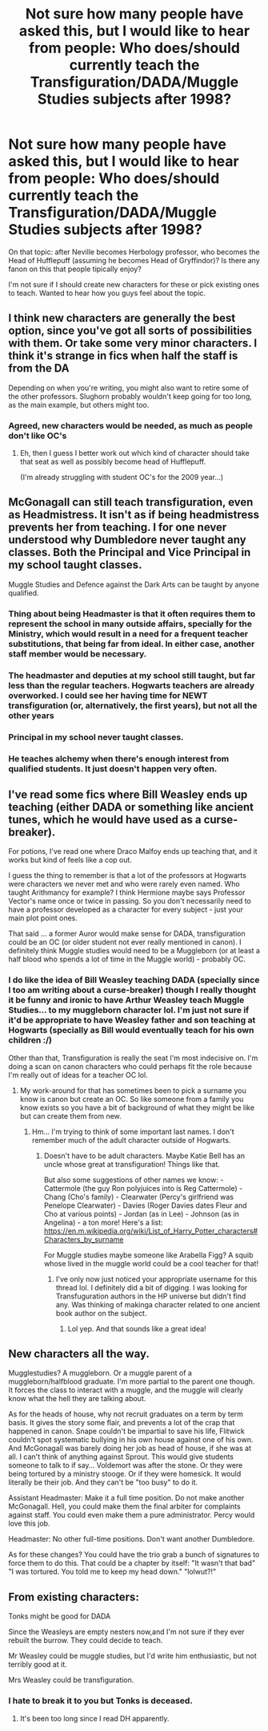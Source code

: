 #+TITLE: Not sure how many people have asked this, but I would like to hear from people: Who does/should currently teach the Transfiguration/DADA/Muggle Studies subjects after 1998?

* Not sure how many people have asked this, but I would like to hear from people: Who does/should currently teach the Transfiguration/DADA/Muggle Studies subjects after 1998?
:PROPERTIES:
:Author: CarlosMartinEdward
:Score: 7
:DateUnix: 1586960438.0
:DateShort: 2020-Apr-15
:FlairText: Discussion
:END:
On that topic: after Neville becomes Herbology professor, who becomes the Head of Hufflepuff (assuming he becomes Head of Gryffindor)? Is there any fanon on this that people tipically enjoy?

I'm not sure if I should create new characters for these or pick existing ones to teach. Wanted to hear how you guys feel about the topic.


** I think new characters are generally the best option, since you've got all sorts of possibilities with them. Or take some very minor characters. I think it's strange in fics when half the staff is from the DA

Depending on when you're writing, you might also want to retire some of the other professors. Slughorn probably wouldn't keep going for too long, as the main example, but others might too.
:PROPERTIES:
:Author: Tsorovar
:Score: 10
:DateUnix: 1586970520.0
:DateShort: 2020-Apr-15
:END:

*** Agreed, new characters would be needed, as much as people don't like OC's
:PROPERTIES:
:Author: SnobbishWizard
:Score: 3
:DateUnix: 1586973853.0
:DateShort: 2020-Apr-15
:END:

**** Eh, then I guess I better work out which kind of character should take that seat as well as possibly become head of Hufflepuff.

(I'm already struggling with student OC's for the 2009 year...)
:PROPERTIES:
:Author: CarlosMartinEdward
:Score: 2
:DateUnix: 1586974684.0
:DateShort: 2020-Apr-15
:END:


** McGonagall can still teach transfiguration, even as Headmistress. It isn't as if being headmistress prevents her from teaching. I for one never understood why Dumbledore never taught any classes. Both the Principal and Vice Principal in my school taught classes.

Muggle Studies and Defence against the Dark Arts can be taught by anyone qualified.
:PROPERTIES:
:Author: avittamboy
:Score: 5
:DateUnix: 1586965244.0
:DateShort: 2020-Apr-15
:END:

*** Thing about being Headmaster is that it often requires them to represent the school in many outside affairs, specially for the Ministry, which would result in a need for a frequent teacher substitutions, that being far from ideal. In either case, another staff member would be necessary.
:PROPERTIES:
:Author: CarlosMartinEdward
:Score: 7
:DateUnix: 1586966352.0
:DateShort: 2020-Apr-15
:END:


*** The headmaster and deputies at my school still taught, but far less than the regular teachers. Hogwarts teachers are already overworked. I could see her having time for NEWT transfiguration (or, alternatively, the first years), but not all the other years
:PROPERTIES:
:Author: Tsorovar
:Score: 7
:DateUnix: 1586969506.0
:DateShort: 2020-Apr-15
:END:


*** Principal in my school never taught classes.
:PROPERTIES:
:Author: EusebiaRei
:Score: 2
:DateUnix: 1586985107.0
:DateShort: 2020-Apr-16
:END:


*** He teaches alchemy when there's enough interest from qualified students. It just doesn't happen very often.
:PROPERTIES:
:Author: horrorshowjack
:Score: 2
:DateUnix: 1586986567.0
:DateShort: 2020-Apr-16
:END:


** I've read some fics where Bill Weasley ends up teaching (either DADA or something like ancient tunes, which he would have used as a curse-breaker).

For potions, I've read one where Draco Malfoy ends up teaching that, and it works but kind of feels like a cop out.

I guess the thing to remember is that a lot of the professors at Hogwarts were characters we never met and who were rarely even named. Who taught Arithmancy for example? I think Hermione maybe says Professor Vector's name once or twice in passing. So you don't necessarily need to have a professor developed as a character for every subject - just your main plot point ones.

That said ... a former Auror would make sense for DADA, transfiguration could be an OC (or older student not ever really mentioned in canon). I definitely think Muggle studies would need to be a Muggleborn (or at least a half blood who spends a lot of time in the Muggle world) - probably OC.
:PROPERTIES:
:Author: professor_muggle
:Score: 5
:DateUnix: 1587011105.0
:DateShort: 2020-Apr-16
:END:

*** I do like the idea of Bill Weasley teaching DADA (specially since I too am writing about a curse-breaker) though I really thought it be funny and ironic to have Arthur Weasley teach Muggle Studies... to my muggleborn character lol. I'm just not sure if it'd be appropriate to have Weasley father and son teaching at Hogwarts (specially as Bill would eventually teach for his own children :/)

Other than that, Transfiguration is really the seat I'm most indecisive on. I'm doing a scan on canon characters who could perhaps fit the role because I'm really out of ideas for a teacher OC lol.
:PROPERTIES:
:Author: CarlosMartinEdward
:Score: 2
:DateUnix: 1587041115.0
:DateShort: 2020-Apr-16
:END:

**** My work-around for that has sometimes been to pick a surname you know is canon but create an OC. So like someone from a family you know exists so you have a bit of background of what they might be like but can create them from new.
:PROPERTIES:
:Author: professor_muggle
:Score: 3
:DateUnix: 1587047359.0
:DateShort: 2020-Apr-16
:END:

***** Hm... I'm trying to think of some important last names. I don't remember much of the adult character outside of Hogwarts.
:PROPERTIES:
:Author: CarlosMartinEdward
:Score: 1
:DateUnix: 1587058696.0
:DateShort: 2020-Apr-16
:END:

****** Doesn't have to be adult characters. Maybe Katie Bell has an uncle whose great at transfiguration! Things like that.

But also some suggestions of other names we know: - Cattermole (the guy Ron polyjuices into is Reg Cattermole) - Chang (Cho's family) - Clearwater (Percy's girlfriend was Penelope Clearwater) - Davies (Roger Davies dates Fleur and Cho at various points) - Jordan (as in Lee) - Johnson (as in Angelina) - a ton more! Here's a list: [[https://en.m.wikipedia.org/wiki/List_of_Harry_Potter_characters#Characters_by_surname]]

For Muggle studies maybe someone like Arabella Figg? A squib whose lived in the muggle world could be a cool teacher for that!
:PROPERTIES:
:Author: professor_muggle
:Score: 3
:DateUnix: 1587093386.0
:DateShort: 2020-Apr-17
:END:

******* I've only now just noticed your appropriate username for this thread lol. I definitely did a bit of digging. I was looking for Transfuguration authors in the HP universe but didn't find any. Was thinking of makinga character related to one ancient book author on the subject.
:PROPERTIES:
:Author: CarlosMartinEdward
:Score: 2
:DateUnix: 1587095647.0
:DateShort: 2020-Apr-17
:END:

******** Lol yep. And that sounds like a great idea!
:PROPERTIES:
:Author: professor_muggle
:Score: 2
:DateUnix: 1587138627.0
:DateShort: 2020-Apr-17
:END:


** New characters all the way.

Mugglestudies? A muggleborn. Or a muggle parent of a muggleborn/halfblood graduate. I'm more partial to the parent one though. It forces the class to interact with a muggle, and the muggle will clearly know what the hell they are talking about.

As for the heads of house, why not recruit graduates on a term by term basis. It gives the story some flair, and prevents a lot of the crap that happened in canon. Snape couldn't be impartial to save his life, Flitwick couldn't spot systematic bullying in his own house against one of his own. And McGonagall was barely doing her job as head of house, if she was at all. I can't think of anything against Sprout. This would give students someone to talk to if say... Voldemort was after the stone. Or they were being tortured by a ministry stooge. Or if they were homesick. It would literally be their job. And they can't be "too busy" to do it.

Assistant Headmaster: Make it a full time position. Do not make another McGonagall. Hell, you could make them the final arbiter for complaints against staff. You could even make them a pure administrator. Percy would love this job.

Headmaster: No other full-time positions. Don't want another Dumbledore.

As for these changes? You could have the trio grab a bunch of signatures to force them to do this. That could be a chapter by itself: "It wasn't that bad" "I was tortured. You told me to keep my head down." "lolwut?!"
:PROPERTIES:
:Author: Nyanmaru_San
:Score: 4
:DateUnix: 1586985409.0
:DateShort: 2020-Apr-16
:END:


** From existing characters:

Tonks might be good for DADA

Since the Weasleys are empty nesters now,and I'm not sure if they ever rebuilt the burrow. They could decide to teach.

Mr Weasley could be muggle studies, but I'd write him enthusiastic, but not terribly good at it.

Mrs Weasley could be transfiguration.
:PROPERTIES:
:Author: ChasingAnna
:Score: 3
:DateUnix: 1586974927.0
:DateShort: 2020-Apr-15
:END:

*** I hate to break it to you but Tonks is deceased.
:PROPERTIES:
:Author: RoyTellier
:Score: 8
:DateUnix: 1586999832.0
:DateShort: 2020-Apr-16
:END:

**** It's been too long since I read DH apparently.
:PROPERTIES:
:Author: ChasingAnna
:Score: 2
:DateUnix: 1587000282.0
:DateShort: 2020-Apr-16
:END:

